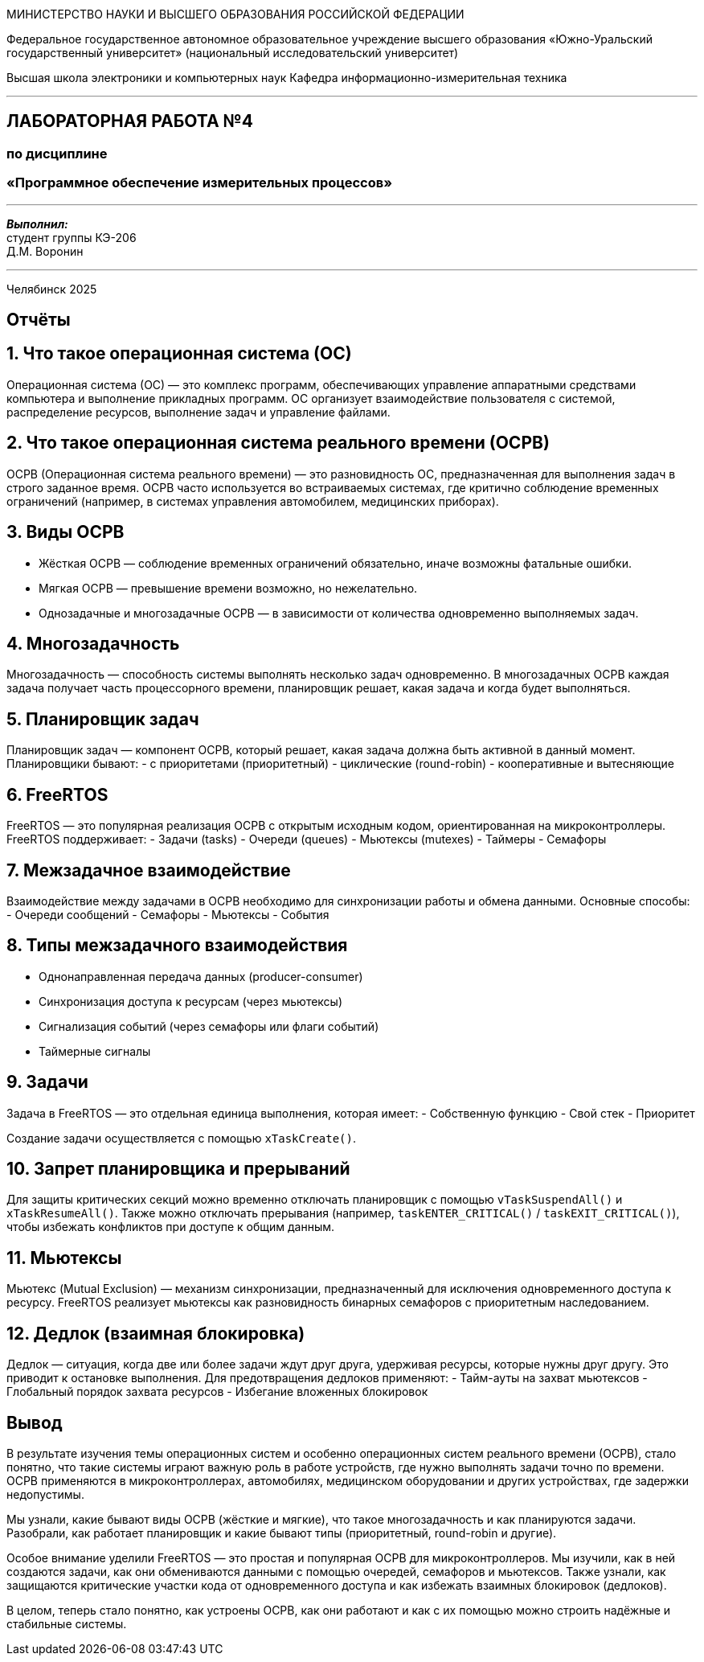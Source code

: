 [.text-center]
[.big]
МИНИСТЕРСТВО НАУКИ И ВЫСШЕГО ОБРАЗОВАНИЯ РОССИЙСКОЙ ФЕДЕРАЦИИ

[.text-center]
Федеральное государственное автономное образовательное учреждение  
высшего образования «Южно-Уральский государственный университет»  
(национальный исследовательский университет)

[.text-center]
Высшая школа электроники и компьютерных наук  
Кафедра информационно-измерительная техника

'''

[.text-center]
[.bold]
== ЛАБОРАТОРНАЯ РАБОТА №4  
=== по дисциплине  
=== «Программное обеспечение измерительных процессов»

'''

[.text-right]
*_Выполнил:_* +  
студент группы КЭ-206 +  
Д.М. Воронин

'''

[.text-center]
Челябинск 2025

[.text-center]
== Отчёты

== 1. Что такое операционная система (ОС)

Операционная система (ОС) — это комплекс программ, обеспечивающих управление аппаратными средствами компьютера и выполнение прикладных программ. ОС организует взаимодействие пользователя с системой, распределение ресурсов, выполнение задач и управление файлами.

== 2. Что такое операционная система реального времени (ОСРВ)

ОСРВ (Операционная система реального времени) — это разновидность ОС, предназначенная для выполнения задач в строго заданное время. ОСРВ часто используется во встраиваемых системах, где критично соблюдение временных ограничений (например, в системах управления автомобилем, медицинских приборах).

== 3. Виды ОСРВ

- Жёсткая ОСРВ — соблюдение временных ограничений обязательно, иначе возможны фатальные ошибки.
- Мягкая ОСРВ — превышение времени возможно, но нежелательно.
- Однозадачные и многозадачные ОСРВ — в зависимости от количества одновременно выполняемых задач.

== 4. Многозадачность

Многозадачность — способность системы выполнять несколько задач одновременно. В многозадачных ОСРВ каждая задача получает часть процессорного времени, планировщик решает, какая задача и когда будет выполняться.

== 5. Планировщик задач

Планировщик задач — компонент ОСРВ, который решает, какая задача должна быть активной в данный момент. Планировщики бывают:
- с приоритетами (приоритетный)
- циклические (round-robin)
- кооперативные и вытесняющие

== 6. FreeRTOS

FreeRTOS — это популярная реализация ОСРВ с открытым исходным кодом, ориентированная на микроконтроллеры. FreeRTOS поддерживает:
- Задачи (tasks)
- Очереди (queues)
- Мьютексы (mutexes)
- Таймеры
- Семафоры

== 7. Межзадачное взаимодействие

Взаимодействие между задачами в ОСРВ необходимо для синхронизации работы и обмена данными. Основные способы:
- Очереди сообщений
- Семафоры
- Мьютексы
- События

== 8. Типы межзадачного взаимодействия

- Однонаправленная передача данных (producer-consumer)
- Синхронизация доступа к ресурсам (через мьютексы)
- Сигнализация событий (через семафоры или флаги событий)
- Таймерные сигналы

== 9. Задачи

Задача в FreeRTOS — это отдельная единица выполнения, которая имеет:
- Собственную функцию
- Свой стек
- Приоритет

Создание задачи осуществляется с помощью `xTaskCreate()`.

== 10. Запрет планировщика и прерываний

Для защиты критических секций можно временно отключать планировщик с помощью `vTaskSuspendAll()` и `xTaskResumeAll()`. Также можно отключать прерывания (например, `taskENTER_CRITICAL()` / `taskEXIT_CRITICAL()`), чтобы избежать конфликтов при доступе к общим данным.

== 11. Мьютексы

Мьютекс (Mutual Exclusion) — механизм синхронизации, предназначенный для исключения одновременного доступа к ресурсу. FreeRTOS реализует мьютексы как разновидность бинарных семафоров с приоритетным наследованием.

== 12. Дедлок (взаимная блокировка)

Дедлок — ситуация, когда две или более задачи ждут друг друга, удерживая ресурсы, которые нужны друг другу. Это приводит к остановке выполнения. Для предотвращения дедлоков применяют:
- Тайм-ауты на захват мьютексов
- Глобальный порядок захвата ресурсов
- Избегание вложенных блокировок


== Вывод

В результате изучения темы операционных систем и особенно операционных систем реального времени (ОСРВ), стало понятно, что такие системы играют важную роль в работе устройств, где нужно выполнять задачи точно по времени. ОСРВ применяются в микроконтроллерах, автомобилях, медицинском оборудовании и других устройствах, где задержки недопустимы.

Мы узнали, какие бывают виды ОСРВ (жёсткие и мягкие), что такое многозадачность и как планируются задачи. Разобрали, как работает планировщик и какие бывают типы (приоритетный, round-robin и другие).

Особое внимание уделили FreeRTOS — это простая и популярная ОСРВ для микроконтроллеров. Мы изучили, как в ней создаются задачи, как они обмениваются данными с помощью очередей, семафоров и мьютексов. Также узнали, как защищаются критические участки кода от одновременного доступа и как избежать взаимных блокировок (дедлоков).

В целом, теперь стало понятно, как устроены ОСРВ, как они работают и как с их помощью можно строить надёжные и стабильные системы.
